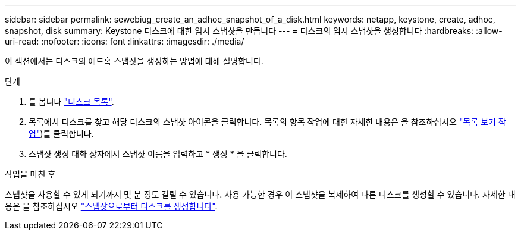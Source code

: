 ---
sidebar: sidebar 
permalink: sewebiug_create_an_adhoc_snapshot_of_a_disk.html 
keywords: netapp, keystone, create, adhoc, snapshot, disk 
summary: Keystone 디스크에 대한 임시 스냅샷을 만듭니다 
---
= 디스크의 임시 스냅샷을 생성합니다
:hardbreaks:
:allow-uri-read: 
:nofooter: 
:icons: font
:linkattrs: 
:imagesdir: ./media/


[role="lead"]
이 섹션에서는 디스크의 애드혹 스냅샷을 생성하는 방법에 대해 설명합니다.

.단계
. 를 봅니다 link:sewebiug_view_disks.html#view-disks["디스크 목록"].
. 목록에서 디스크를 찾고 해당 디스크의 스냅샷 아이콘을 클릭합니다. 목록의 항목 작업에 대한 자세한 내용은 을 참조하십시오 link:sewebiug_netapp_service_engine_web_interface_overview#list-view["목록 보기 작업"])를 클릭합니다.
. 스냅샷 생성 대화 상자에서 스냅샷 이름을 입력하고 * 생성 * 을 클릭합니다.


.작업을 마친 후
스냅샷을 사용할 수 있게 되기까지 몇 분 정도 걸릴 수 있습니다. 사용 가능한 경우 이 스냅샷을 복제하여 다른 디스크를 생성할 수 있습니다. 자세한 내용은 을 참조하십시오 link:sewebiug_create_a_disk_from_a_snapshot.html["스냅샷으로부터 디스크를 생성합니다"].
